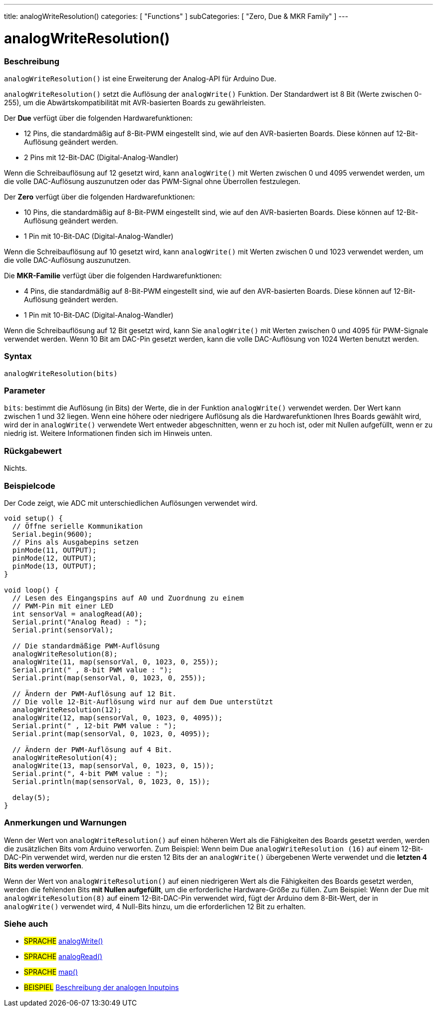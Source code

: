 ---
title: analogWriteResolution()
categories: [ "Functions" ]
subCategories: [ "Zero, Due & MKR Family" ]
---




= analogWriteResolution()


// ÜBERSICHTSABSCHNITT STARTET
[#overview]
--

[float]
=== Beschreibung
`analogWriteResolution()` ist eine Erweiterung der Analog-API für Arduino Due.

`analogWriteResolution()` setzt die Auflösung der `analogWrite()` Funktion. Der Standardwert ist 8 Bit (Werte zwischen 0-255), um die Abwärtskompatibilität mit AVR-basierten Boards zu gewährleisten.

Der *Due* verfügt über die folgenden Hardwarefunktionen:

* 12 Pins, die standardmäßig auf 8-Bit-PWM eingestellt sind, wie auf den AVR-basierten Boards. Diese können auf 12-Bit-Auflösung geändert werden.
* 2 Pins mit 12-Bit-DAC (Digital-Analog-Wandler)

Wenn die Schreibauflösung auf 12 gesetzt wird, kann `analogWrite()` mit Werten zwischen 0 und 4095 verwendet werden, um die volle DAC-Auflösung auszunutzen oder das PWM-Signal ohne Überrollen festzulegen.


Der *Zero* verfügt über die folgenden Hardwarefunktionen:

* 10 Pins, die standardmäßig auf 8-Bit-PWM eingestellt sind, wie auf den AVR-basierten Boards. Diese können auf 12-Bit-Auflösung geändert werden.
* 1 Pin mit 10-Bit-DAC (Digital-Analog-Wandler)

Wenn die Schreibauflösung auf 10 gesetzt wird, kann `analogWrite()` mit Werten zwischen 0 und 1023 verwendet werden, um die volle DAC-Auflösung auszunutzen.


Die *MKR-Familie* verfügt über die folgenden Hardwarefunktionen:

* 4 Pins, die standardmäßig auf 8-Bit-PWM eingestellt sind, wie auf den AVR-basierten Boards. Diese können auf 12-Bit-Auflösung geändert werden.
* 1 Pin mit 10-Bit-DAC (Digital-Analog-Wandler)

Wenn die Schreibauflösung auf 12 Bit gesetzt wird, kann Sie `analogWrite()` mit Werten zwischen 0 und 4095 für PWM-Signale verwendet werden.
Wenn 10 Bit am DAC-Pin gesetzt werden, kann die volle DAC-Auflösung von 1024 Werten benutzt werden.
[%hardbreaks]


[float]
=== Syntax
`analogWriteResolution(bits)`


[float]
=== Parameter
`bits`: bestimmt die Auflösung (in Bits) der Werte, die in der Funktion `analogWrite()` verwendet werden.
		Der Wert kann zwischen 1 und 32 liegen. Wenn eine höhere oder niedrigere Auflösung als die Hardwarefunktionen Ihres Boards gewählt wird,
		wird der in `analogWrite()` verwendete Wert entweder abgeschnitten, wenn er zu hoch ist, oder mit Nullen aufgefüllt, wenn er zu niedrig ist.
		Weitere Informationen finden sich im Hinweis unten.


[float]
=== Rückgabewert
Nichts.

--
// ÜBERSICHTSABSCHNITT ENDET




// HOW-TO-USE-ABSCHNITT STARTET
[#howtouse]
--

[float]
=== Beispielcode
// Beschreibe, worum es im Beispielcode geht und füge relevanten Code hinzu.   ►►►►► DIESER ABSCHNITT IST VERPFLICHTEND ◄◄◄◄◄
Der Code zeigt, wie ADC mit unterschiedlichen Auflösungen verwendet wird.

[source,arduino]
----
void setup() {
  // Öffne serielle Kommunikation
  Serial.begin(9600);
  // Pins als Ausgabepins setzen
  pinMode(11, OUTPUT);
  pinMode(12, OUTPUT);
  pinMode(13, OUTPUT);
}

void loop() {
  // Lesen des Eingangspins auf A0 und Zuordnung zu einem
  // PWM-Pin mit einer LED
  int sensorVal = analogRead(A0);
  Serial.print("Analog Read) : ");
  Serial.print(sensorVal);

  // Die standardmäßige PWM-Auflösung
  analogWriteResolution(8);
  analogWrite(11, map(sensorVal, 0, 1023, 0, 255));
  Serial.print(" , 8-bit PWM value : ");
  Serial.print(map(sensorVal, 0, 1023, 0, 255));

  // Ändern der PWM-Auflösung auf 12 Bit.
  // Die volle 12-Bit-Auflösung wird nur auf dem Due unterstützt
  analogWriteResolution(12);
  analogWrite(12, map(sensorVal, 0, 1023, 0, 4095));
  Serial.print(" , 12-bit PWM value : ");
  Serial.print(map(sensorVal, 0, 1023, 0, 4095));

  // Ändern der PWM-Auflösung auf 4 Bit.
  analogWriteResolution(4);
  analogWrite(13, map(sensorVal, 0, 1023, 0, 15));
  Serial.print(", 4-bit PWM value : ");
  Serial.println(map(sensorVal, 0, 1023, 0, 15));

  delay(5);
}
----
[%hardbreaks]

[float]
=== Anmerkungen und Warnungen
Wenn der Wert von `analogWriteResolution()` auf einen höheren Wert als die Fähigkeiten des Boards gesetzt werden,
werden die zusätzlichen Bits vom Arduino verworfen. Zum Beispiel: Wenn beim Due `analogWriteResolution (16)` auf einem 12-Bit-DAC-Pin verwendet wird,
werden nur die ersten 12 Bits der an `analogWrite()` übergebenen Werte verwendet und die *letzten 4 Bits werden verworfen*.


Wenn der Wert von `analogWriteResolution()` auf einen niedrigeren Wert als die Fähigkeiten des Boards gesetzt werden,
werden die fehlenden Bits *mit Nullen aufgefüllt*, um die erforderliche Hardware-Größe zu füllen.
Zum Beispiel: Wenn der Due mit `analogWriteResolution(8)` auf einem 12-Bit-DAC-Pin verwendet wird,
fügt der Arduino dem 8-Bit-Wert, der in `analogWrite()` verwendet wird, 4 Null-Bits hinzu, um die erforderlichen 12 Bit zu erhalten.
--
// HOW-TO-USE-ABSCHNITT ENDET


// SIEHE-AUCH-ABSCHNITT SECTION
[#see_also]
--

[float]
=== Siehe auch

[role="language"]
* #SPRACHE# link:../../analog-io/analogwrite[analogWrite()]
* #SPRACHE# link:../../analog-io/analogread[analogRead()]
* #SPRACHE# link:../../math/map[map()]

[role="example"]
* #BEISPIEL# http://arduino.cc/en/Tutorial/AnalogInputPins[Beschreibung der analogen Inputpins^]

--
// SIEHE-AUCH-ABSCHNITT SECTION ENDET

